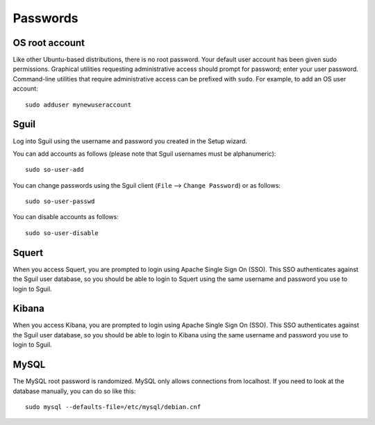 Passwords
=========

OS root account
---------------

Like other Ubuntu-based distributions, there is no root password. Your default user account has been given sudo permissions. Graphical utilities requesting administrative access should prompt for password; enter your user password. Command-line utilities that require administrative access can be prefixed with ``sudo``. For example, to add an OS user account:

::

    sudo adduser mynewuseraccount

Sguil
-----

Log into Sguil using the username and password you created in the Setup wizard.

You can add accounts as follows (please note that Sguil usernames must be alphanumeric):

::

    sudo so-user-add

You can change passwords using the Sguil client (``File`` --> ``Change Password``) or as follows:

::

    sudo so-user-passwd

You can disable accounts as follows:

::

    sudo so-user-disable

Squert
------

When you access Squert, you are prompted to login using Apache Single Sign On (SSO). This SSO authenticates against the Sguil user database, so you should be able to login to Squert using the same username and password you use to login to Sguil.

Kibana
------

When you access Kibana, you are prompted to login using Apache Single Sign On (SSO). This SSO authenticates against the Sguil user database, so you should be able to login to Kibana using the same username and password you use to login to Sguil.

MySQL
-----

The MySQL root password is randomized. MySQL only allows connections from localhost. If you need to look at the database manually, you can do so like this:

::

    sudo mysql --defaults-file=/etc/mysql/debian.cnf

